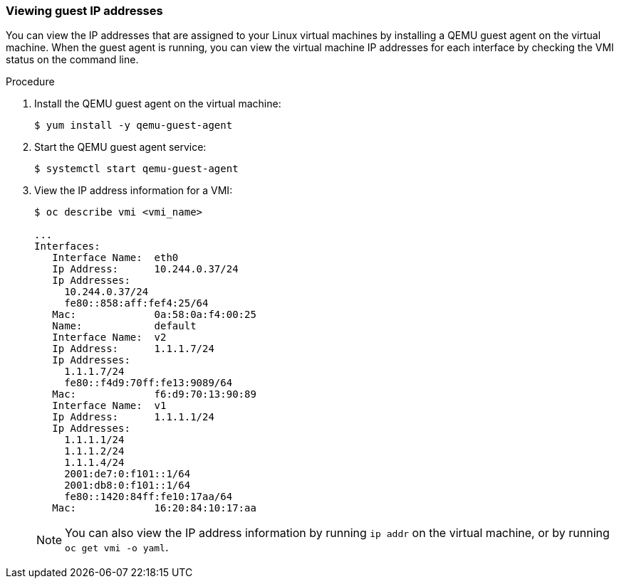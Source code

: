 // Module included in the following assemblies:
//
// * cnv_users_guide/cnv_users_guide.adoc

[id='viewing-guest-ip-addresses-{context}']
=== Viewing guest IP addresses

You can view the IP addresses that are assigned to your Linux virtual machines
by installing a QEMU guest agent on the virtual machine. When the guest agent is
running, you can view the virtual machine IP addresses for each interface by
checking the VMI status on the command line.

.Procedure

. Install the QEMU guest agent on the virtual machine:
+
----
$ yum install -y qemu-guest-agent
----

. Start the QEMU guest agent service:
+
----
$ systemctl start qemu-guest-agent
----

. View the IP address information for a VMI:
+
----
$ oc describe vmi <vmi_name>

...
Interfaces:
   Interface Name:  eth0
   Ip Address:      10.244.0.37/24
   Ip Addresses:
     10.244.0.37/24
     fe80::858:aff:fef4:25/64
   Mac:             0a:58:0a:f4:00:25
   Name:            default
   Interface Name:  v2
   Ip Address:      1.1.1.7/24
   Ip Addresses:
     1.1.1.7/24
     fe80::f4d9:70ff:fe13:9089/64
   Mac:             f6:d9:70:13:90:89
   Interface Name:  v1
   Ip Address:      1.1.1.1/24
   Ip Addresses:
     1.1.1.1/24
     1.1.1.2/24
     1.1.1.4/24
     2001:de7:0:f101::1/64
     2001:db8:0:f101::1/64
     fe80::1420:84ff:fe10:17aa/64
   Mac:             16:20:84:10:17:aa
----
+
[NOTE]
====
You can also view the IP address information by running `ip addr` on the virtual
machine, or by running `oc get vmi -o yaml`.
====